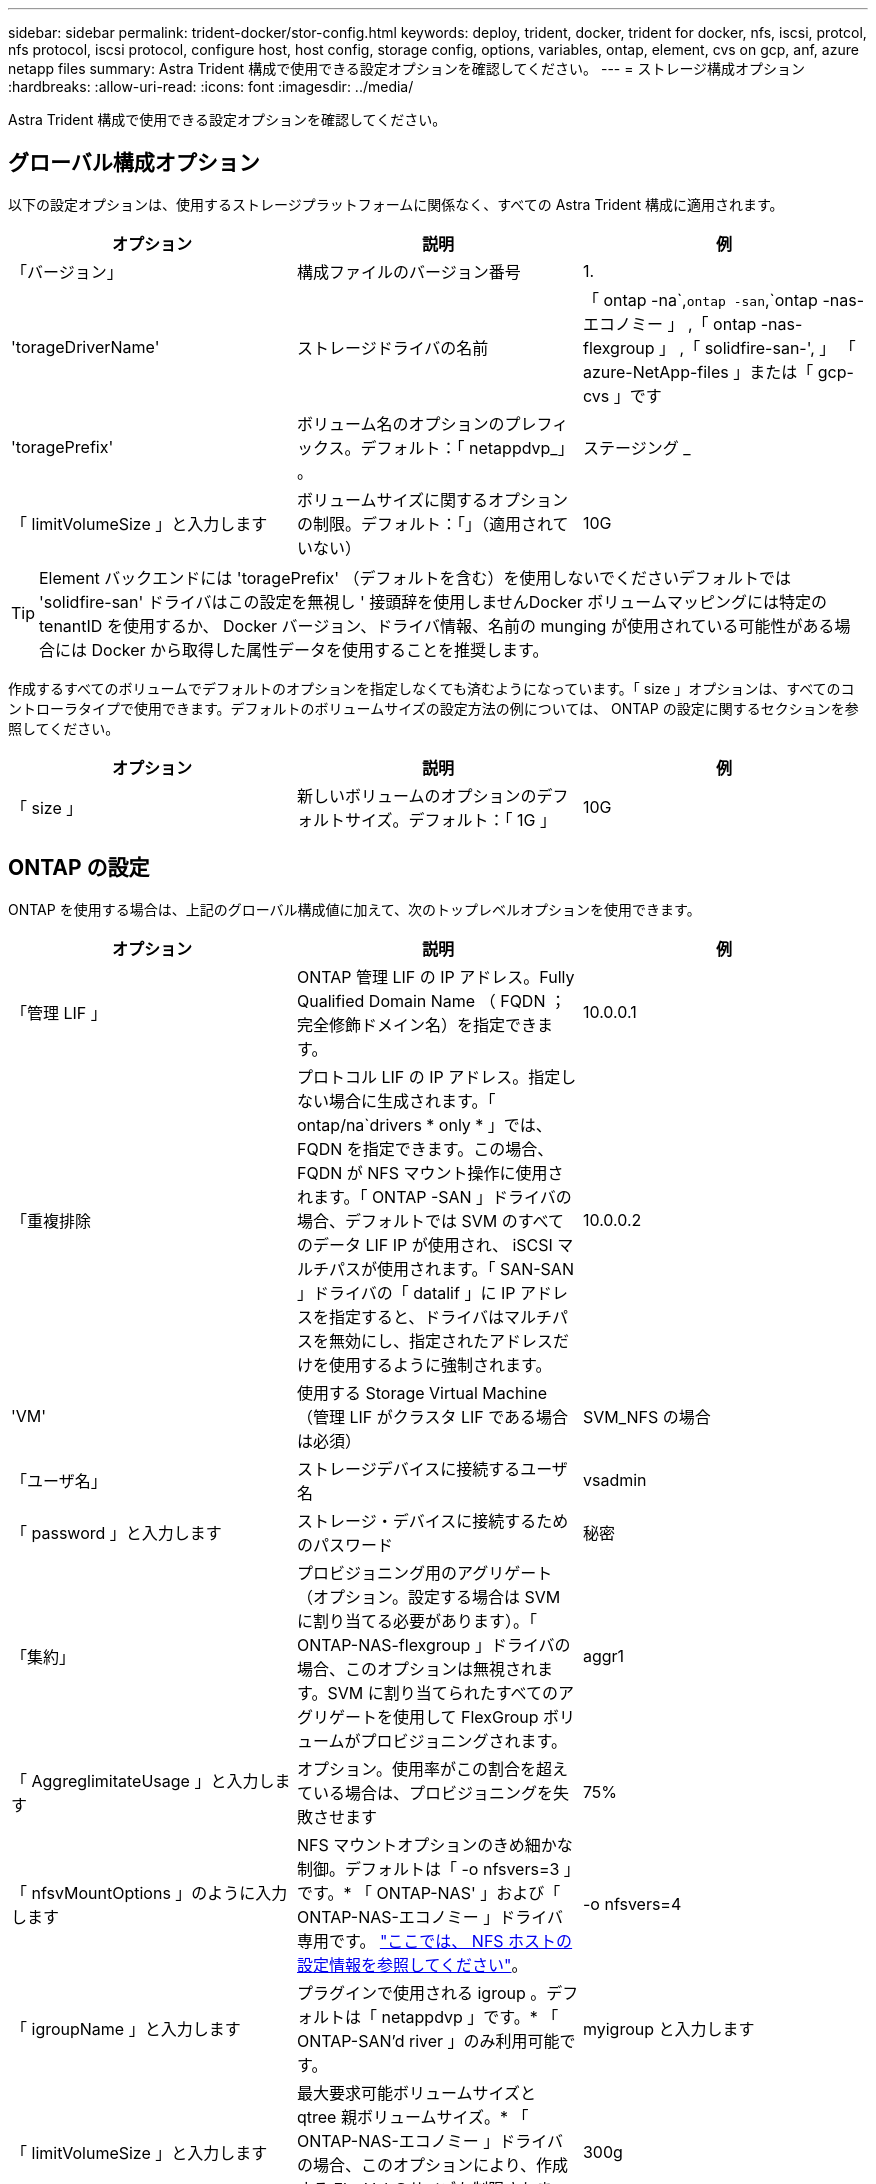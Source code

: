 ---
sidebar: sidebar 
permalink: trident-docker/stor-config.html 
keywords: deploy, trident, docker, trident for docker, nfs, iscsi, protcol, nfs protocol, iscsi protocol, configure host, host config, storage config, options, variables, ontap, element, cvs on gcp, anf, azure netapp files 
summary: Astra Trident 構成で使用できる設定オプションを確認してください。 
---
= ストレージ構成オプション
:hardbreaks:
:allow-uri-read: 
:icons: font
:imagesdir: ../media/


[role="lead"]
Astra Trident 構成で使用できる設定オプションを確認してください。



== グローバル構成オプション

以下の設定オプションは、使用するストレージプラットフォームに関係なく、すべての Astra Trident 構成に適用されます。

[cols="3*"]
|===
| オプション | 説明 | 例 


| 「バージョン」  a| 
構成ファイルのバージョン番号
 a| 
1.



| 'torageDriverName'  a| 
ストレージドライバの名前
 a| 
「 ontap -na`,`ontap -san`,`ontap -nas-エコノミー 」 ,「 ontap -nas-flexgroup 」 ,「 solidfire-san-', 」 「 azure-NetApp-files 」または「 gcp-cvs 」です



| 'toragePrefix'  a| 
ボリューム名のオプションのプレフィックス。デフォルト：「 netappdvp_」 。
 a| 
ステージング _



| 「 limitVolumeSize 」と入力します  a| 
ボリュームサイズに関するオプションの制限。デフォルト：「」（適用されていない）
 a| 
10G

|===

TIP: Element バックエンドには 'toragePrefix' （デフォルトを含む）を使用しないでくださいデフォルトでは 'solidfire-san' ドライバはこの設定を無視し ' 接頭辞を使用しませんDocker ボリュームマッピングには特定の tenantID を使用するか、 Docker バージョン、ドライバ情報、名前の munging が使用されている可能性がある場合には Docker から取得した属性データを使用することを推奨します。

作成するすべてのボリュームでデフォルトのオプションを指定しなくても済むようになっています。「 size 」オプションは、すべてのコントローラタイプで使用できます。デフォルトのボリュームサイズの設定方法の例については、 ONTAP の設定に関するセクションを参照してください。

[cols="3*"]
|===
| オプション | 説明 | 例 


| 「 size 」  a| 
新しいボリュームのオプションのデフォルトサイズ。デフォルト：「 1G 」
 a| 
10G

|===


== ONTAP の設定

ONTAP を使用する場合は、上記のグローバル構成値に加えて、次のトップレベルオプションを使用できます。

[cols="3*"]
|===
| オプション | 説明 | 例 


| 「管理 LIF 」  a| 
ONTAP 管理 LIF の IP アドレス。Fully Qualified Domain Name （ FQDN ；完全修飾ドメイン名）を指定できます。
 a| 
10.0.0.1



| 「重複排除  a| 
プロトコル LIF の IP アドレス。指定しない場合に生成されます。「 ontap/na`drivers * only * 」では、 FQDN を指定できます。この場合、 FQDN が NFS マウント操作に使用されます。「 ONTAP -SAN 」ドライバの場合、デフォルトでは SVM のすべてのデータ LIF IP が使用され、 iSCSI マルチパスが使用されます。「 SAN-SAN 」ドライバの「 datalif 」に IP アドレスを指定すると、ドライバはマルチパスを無効にし、指定されたアドレスだけを使用するように強制されます。
 a| 
10.0.0.2



| 'VM'  a| 
使用する Storage Virtual Machine （管理 LIF がクラスタ LIF である場合は必須）
 a| 
SVM_NFS の場合



| 「ユーザ名」  a| 
ストレージデバイスに接続するユーザ名
 a| 
vsadmin



| 「 password 」と入力します  a| 
ストレージ・デバイスに接続するためのパスワード
 a| 
秘密



| 「集約」  a| 
プロビジョニング用のアグリゲート（オプション。設定する場合は SVM に割り当てる必要があります）。「 ONTAP-NAS-flexgroup 」ドライバの場合、このオプションは無視されます。SVM に割り当てられたすべてのアグリゲートを使用して FlexGroup ボリュームがプロビジョニングされます。
 a| 
aggr1



| 「 AggreglimitateUsage 」と入力します  a| 
オプション。使用率がこの割合を超えている場合は、プロビジョニングを失敗させます
 a| 
75%



| 「 nfsvMountOptions 」のように入力します  a| 
NFS マウントオプションのきめ細かな制御。デフォルトは「 -o nfsvers=3 」です。* 「 ONTAP-NAS' 」および「 ONTAP-NAS-エコノミー 」ドライバ専用です。 https://www.netapp.com/pdf.html?item=/media/10720-tr-4067.pdf["ここでは、 NFS ホストの設定情報を参照してください"^]。
 a| 
-o nfsvers=4



| 「 igroupName 」と入力します  a| 
プラグインで使用される igroup 。デフォルトは「 netappdvp 」です。* 「 ONTAP-SAN'd river 」のみ利用可能です。
 a| 
myigroup と入力します



| 「 limitVolumeSize 」と入力します  a| 
最大要求可能ボリュームサイズと qtree 親ボリュームサイズ。* 「 ONTAP-NAS-エコノミー 」ドライバの場合、このオプションにより、作成する FlexVol のサイズも制限されます。 *
 a| 
300g



| qtreesPerFlexvol`  a| 
FlexVol あたりの最大 qtree 数は [50 、 300] の範囲で指定する必要があります。デフォルトは 200 です。*「 ONTAP-NAS-エコノミー 」ドライバの場合、このオプションを使用すると、 FlexVol あたりの最大数をカスタマイズできます。
 a| 
300

|===
作成するすべてのボリュームでデフォルトのオプションを指定しなくても済むようになっています。

[cols="3*"]
|===
| オプション | 説明 | 例 


| 「平和のための準備」を参照してください  a| 
スペースリザベーションモード：「 none 」（シンプロビジョニング）または「 volume 」（シック）
 a| 
なし



| 「ナプショットポリシー」  a| 
使用する Snapshot ポリシー。デフォルトは「 none 」です。
 a| 
なし



| 「スナップショット予約」  a| 
Snapshot リザーブの割合。 ONTAP のデフォルトを受け入れる場合は、デフォルトで「」になります
 a| 
10.



| 'plitOnClone  a| 
作成時にクローンを親からスプリットします。デフォルトは「 false 」です。
 a| 
いいえ



| 「暗号化」  a| 
新しいボリュームでNetApp Volume Encryption（NVE）を有効にします。デフォルトは「false」です。このオプションを使用するには、クラスタで NVE のライセンスが設定され、有効になっている必要があります。

NAEがバックエンドで有効になっている場合は、Astra TridentでプロビジョニングされたすべてのボリュームがNAEに有効になります。

詳細については、以下を参照してください。 link:../trident-reco/security-reco.html["Astra TridentとNVEおよびNAEの相互運用性"]。
 a| 
正しいです



| 「 unixPermissions 」  a| 
プロビジョニングされた NFS ボリューム用の NAS オプション。デフォルトは「 777 」
 a| 
777



| 「スナップショット方向」  a| 
「 .snapshot 」ディレクトリにアクセスするための NAS オプション。デフォルトは「 false 」です。
 a| 
正しいです



| 「 exportPolicy 」と入力します  a| 
NFS エクスポートポリシーで使用する NAS オプション。デフォルトは「 default 」
 a| 
デフォルト



| 'ecurityStyle'  a| 
プロビジョニングされた NFS ボリュームにアクセスするための NAS オプション（デフォルトは「 UNIX 」）
 a| 
混在



| 「 filesystemtype 」です  a| 
SAN オプション：ファイルシステムタイプを選択します。デフォルトは「 ext4 」です。
 a| 
XFS



| 階層ポリシー  a| 
使用する階層化ポリシー。デフォルトは「 none 」です。 ONTAP 9.5 より前の SVM-DR 構成では「 snapshot-only 」です
 a| 
なし

|===


=== スケーリングオプション

「 ONTAP-NAS' 」ドライバと「 ONTAP-SAN' 」ドライバは、各 Docker ボリューム用の ONTAP FlexVol を作成します。ONTAP では、クラスタノードあたり最大 1 、 000 個の FlexVol がサポートされます。クラスタの最大 FlexVol 数は 12 、 000 です。Docker ボリューム要件がこの制限に適合する場合、「 ONTAP - NAS 」ドライバは FlexVol が提供する Docker ボリューム単位のスナップショットやクローン作成などの追加機能により、 NAS 解決策の方が望ましいとされます。

FlexVol の制限で対応できる容量よりも多くの Docker ボリュームが必要な場合は、「 ONTAP - NAS - エコノミー」または「 ONTAP - SAN - エコノミー」ドライバを選択します。

「 ONTAP - NAS - エコノミー」ドライバは、自動的に管理される FlexVol プール内の ONTAP qtree として Docker ボリュームを作成します。qtree の拡張性は、クラスタノードあたり最大 10 、 000 、クラスタあたり最大 2 、 40 、 000 で、一部の機能を犠牲にすることで大幅に向上しています。「 ONTAP - NAS - エコノミー」ドライバは、 Docker ボリューム単位のスナップショットまたはクローン作成をサポートしていません。


NOTE: Swarm は複数のノード間でのボリューム作成のオーケストレーションを行わないため 'ONTAP-NAS-エコノミー のドライバは現在 Docker Swarm ではサポートされていません

「 ONTAP と SAN の経済性」のドライバは、自動的に管理される FlexVol の共有プール内で、 ONTAP LUN として Docker ボリュームを作成します。この方法により、各 FlexVol が 1 つの LUN に制限されることはなく、 SAN ワークロードのスケーラビリティが向上します。ストレージアレイに応じて、 ONTAP はクラスタあたり最大 16384 個の LUN をサポートします。このドライバは、ボリュームが下位の LUN であるため、 Docker ボリューム単位の Snapshot とクローニングをサポートします。

「 ONTAP-NAS-flexgroup 」ドライバを選択して、数十億個のファイルを含むペタバイト規模に拡張可能な 1 つのボリュームに並列処理を増やすことができます。FlexGroup のユースケースとしては、 AI / ML / DL 、ビッグデータと分析、ソフトウェアのビルド、ストリーミング、ファイルリポジトリなどが考えられます。Trident は、 FlexGroup ボリュームのプロビジョニング時に SVM に割り当てられたすべてのアグリゲートを使用します。Trident での FlexGroup のサポートでは、次の点も考慮する必要があります。

* ONTAP バージョン 9.2 以降が必要です。
* 本ドキュメントの執筆時点では、 FlexGroup は NFS v3 のみをサポートしています。
* SVM で 64 ビットの NFSv3 ID を有効にすることを推奨します。
* 推奨される最小 FlexGroup サイズは 100GB です。
* FlexGroup Volume ではクローニングはサポートされていません。


FlexGroup と FlexGroup に適したワークロードの詳細については、を参照してください https://www.netapp.com/pdf.html?item=/media/12385-tr4571pdf.pdf["『 NetApp FlexGroup Volume Best Practices and Implementation Guide 』にある、ボリュームへの移行に関するセクション"^]。

同じ環境で高度な機能と大規模な拡張性を実現するために 'ONTAP-NAS' を使用して Docker Volume Plugin の複数のインスタンスを実行し ' もう 1 つは「 ONTAP-NAS-エコノミー 」を使用して実行できます



=== ONTAP 構成ファイルの例

*NFS は 'ONTAP-NAS' ドライバの例です

[listing]
----
{
    "version": 1,
    "storageDriverName": "ontap-nas",
    "managementLIF": "10.0.0.1",
    "dataLIF": "10.0.0.2",
    "svm": "svm_nfs",
    "username": "vsadmin",
    "password": "secret",
    "aggregate": "aggr1",
    "defaults": {
      "size": "10G",
      "spaceReserve": "none",
      "exportPolicy": "default"
    }
}
----
*NFS は 'ONTAP-NAS-flexgroup ドライバの例です

[listing]
----
{
    "version": 1,
    "storageDriverName": "ontap-nas-flexgroup",
    "managementLIF": "10.0.0.1",
    "dataLIF": "10.0.0.2",
    "svm": "svm_nfs",
    "username": "vsadmin",
    "password": "secret",
    "defaults": {
      "size": "100G",
      "spaceReserve": "none",
      "exportPolicy": "default"
    }
}
----
*NFS は 'ONTAP-NAS-エコノミー 'driver* の例です

[listing]
----
{
    "version": 1,
    "storageDriverName": "ontap-nas-economy",
    "managementLIF": "10.0.0.1",
    "dataLIF": "10.0.0.2",
    "svm": "svm_nfs",
    "username": "vsadmin",
    "password": "secret",
    "aggregate": "aggr1"
}
----
*iSCSI は 'ONTAP-SAN' ドライバの例です

[listing]
----
{
    "version": 1,
    "storageDriverName": "ontap-san",
    "managementLIF": "10.0.0.1",
    "dataLIF": "10.0.0.3",
    "svm": "svm_iscsi",
    "username": "vsadmin",
    "password": "secret",
    "aggregate": "aggr1",
    "igroupName": "myigroup"
}
----
*NFS は 'ONTAP-SAN-エコノミー ドライバーの例です

[listing]
----
{
    "version": 1,
    "storageDriverName": "ontap-san-economy",
    "managementLIF": "10.0.0.1",
    "dataLIF": "10.0.0.3",
    "svm": "svm_iscsi_eco",
    "username": "vsadmin",
    "password": "secret",
    "aggregate": "aggr1",
    "igroupName": "myigroup"
}
----


== Element ソフトウェアの設定

Element ソフトウェア（ NetApp HCI / SolidFire ）を使用する場合は、グローバルな設定値のほかに、以下のオプションも使用できます。

[cols="3*"]
|===
| オプション | 説明 | 例 


| 「エンドポイント」  a| 
\ https://<login>:<password>@<mvip>/json-rpc/<element-version>
 a| 
\ https://admin:admin@192.168.160.3/json-rpc/8.0



| 「 VIP 」  a| 
iSCSI の IP アドレスとポート
 a| 
10.0.0.7 ： 3260



| 「 tenantname 」  a| 
使用する SolidFire テナント（見つからない場合に作成）
 a| 
Docker です



| 「 InitiatorIFCace 」  a| 
iSCSI トラフィックをデフォルト以外のインターフェイスに制限する場合は、インターフェイスを指定します
 a| 
デフォルト



| 「タイプ」  a| 
QoS の仕様
 a| 
以下の例を参照してください



| 「 LegacyNamePrefix 」のように入力します  a| 
アップグレードされた Trident インストールのプレフィックス。1.3.2 より前のバージョンの Trident を使用していて、既存のボリュームをアップグレードする場合は、この値を設定して、ボリューム名メソッドを使用してマッピングされた古いボリュームにアクセスする必要があります。
 a| 
「 netappdvp - 」

|===
「 olidfire -san 」ドライバは Docker Swarm をサポートしていません。



=== Element ソフトウェア構成ファイルの例

[listing]
----
{
    "version": 1,
    "storageDriverName": "solidfire-san",
    "Endpoint": "https://admin:admin@192.168.160.3/json-rpc/8.0",
    "SVIP": "10.0.0.7:3260",
    "TenantName": "docker",
    "InitiatorIFace": "default",
    "Types": [
        {
            "Type": "Bronze",
            "Qos": {
                "minIOPS": 1000,
                "maxIOPS": 2000,
                "burstIOPS": 4000
            }
        },
        {
            "Type": "Silver",
            "Qos": {
                "minIOPS": 4000,
                "maxIOPS": 6000,
                "burstIOPS": 8000
            }
        },
        {
            "Type": "Gold",
            "Qos": {
                "minIOPS": 6000,
                "maxIOPS": 8000,
                "burstIOPS": 10000
            }
        }
    ]
}
----


== GCP 上の Cloud Volumes Service （ CVS ）構成

Astra Tridentは、デフォルトのCVSサービスタイプがonに設定されたボリュームをサポートしています https://cloud.google.com/architecture/partners/netapp-cloud-volumes/service-types["GCP"^]。Astra Tridentは、CVSサービスタイプで許可されている最小値に関係なく、100GiB未満のCVSボリュームをサポートしていません。したがって、Tridentは要求されたボリュームが最小サイズよりも小さい場合、自動的に100GiBのボリュームを作成します。

GCP で CVS を使用する場合は、グローバル構成の値に加えて、次のオプションも使用できます。

[cols="3*"]
|===
| オプション | 説明 | 例 


| 「 apiRegion 」と入力します  a| 
CVS アカウントリージョン（必須）。は、このバックエンドがボリュームをプロビジョニングする GCP リージョンです。
 a| 
「 us-west2 」



| 「 ProjectNumber 」  a| 
GCP プロジェクト番号（必須）。GCP Web ポータルのホーム画面にあります。
 a| 
“ 123456789012 ”



| 「 hostProjectNumber 」  a| 
GCP 共有 VPC ホストプロジェクト番号（共有 VPC を使用する場合は必須）
 a| 
「 098765432109 」



| 「 apiKey 」と入力します  a| 
CVS admin ロールを持つ GCP サービスアカウントの API キー（必須）。は、 GCP サービスアカウントの秘密鍵ファイルの JSON 形式のコンテンツです（バックエンド構成ファイルにそのままコピーされます）。サービスアカウントには netappcloudvolumes .admin ロールが必要です。
 a| 
（秘密鍵ファイルの内容）



| 「 ecretKey 」  a| 
CVS アカウントのシークレットキー（必須）。CVS Web ポータルの「アカウント設定」 > 「 API アクセス」で確認できます。
 a| 
デフォルト



| 「 ProxyURL 」と入力します  a| 
CVS アカウントへの接続にプロキシサーバが必要な場合は、プロキシ URL を指定します。プロキシサーバには、 HTTP プロキシまたは HTTPS プロキシを使用できます。HTTPS プロキシの場合、証明書の検証は省略され、プロキシサーバで自己署名証明書が使用されるようになります。* 認証が有効になっているプロキシサーバーはサポートされていません * 。
 a| 
「 http://proxy-server-hostname/”



| 「 nfsvMountOptions 」のように入力します  a| 
NFS マウントオプション。デフォルトは「 -o nfsvers=3 」です。
 a| 
「 nfsvers=3 、 proto=tcp 、 timeo=600 」



| 「サービスレベル」  a| 
パフォーマンスレベル（標準、プレミアム、エクストリーム）、デフォルトは「標準」
 a| 
Premium サービス



| 「ネットワーク」  a| 
CVS ボリュームに使用される GCP ネットワーク。デフォルトは「 default 」です。
 a| 
デフォルト

|===

NOTE: 共有 VPC ネットワークを使用する場合は、「 ProjectNumber 」と「 hostProjectNumber 」の両方を指定する必要があります。その場合、「 ProjectNumber 」はサービスプロジェクト、「 hostProjectNumber 」はホストプロジェクトです。

GCP で CVS を使用している場合は、これらのデフォルトのボリュームオプション設定を使用できます。

[cols="3*"]
|===
| オプション | 説明 | 例 


| 「 exportRule 」  a| 
NFS アクセスリスト（アドレスおよび CIDR サブネット）。デフォルトは「 0.0.0.0/0 」です。
 a| 
「 10.0.1.0/24,10.0.2.100 」



| 「スナップショット方向」  a| 
「 .snapshot 」ディレクトリの表示を制御します
 a| 
いいえ



| 「スナップショット予約」  a| 
スナップショット予約の割合。デフォルトでは、 CVS のデフォルト値である 0 を使用します
 a| 
10.



| 「 size 」  a| 
ボリュームサイズ、デフォルトは「 100GiB 」
 a| 
「 10T 」

|===


=== GCP 上の CVS 構成ファイルの例

[listing]
----
{
    "version": 1,
    "storageDriverName": "gcp-cvs",
    "projectNumber": "012345678901",
    "apiRegion": "us-west2",
    "apiKey": {
        "type": "service_account",
        "project_id": "my-gcp-project",
        "private_key_id": "1234567890123456789012345678901234567890",
        "private_key": "-----BEGIN PRIVATE KEY-----\nznHczZsrrtHisIsAbOguSaPIKeyAZNchRAGzlzZE4jK3bl/qp8B4Kws8zX5ojY9m\nznHczZsrrtHisIsAbOguSaPIKeyAZNchRAGzlzZE4jK3bl/qp8B4Kws8zX5ojY9m\nznHczZsrrtHisIsAbOguSaPIKeyAZNchRAGzlzZE4jK3bl/qp8B4Kws8zX5ojY9m\nznHczZsrrtHisIsAbOguSaPIKeyAZNchRAGzlzZE4jK3bl/qp8B4Kws8zX5ojY9m\nznHczZsrrtHisIsAbOguSaPIKeyAZNchRAGzlzZE4jK3bl/qp8B4Kws8zX5ojY9m\nznHczZsrrtHisIsAbOguSaPIKeyAZNchRAGzlzZE4jK3bl/qp8B4Kws8zX5ojY9m\nznHczZsrrtHisIsAbOguSaPIKeyAZNchRAGzlzZE4jK3bl/qp8B4Kws8zX5ojY9m\nznHczZsrrtHisIsAbOguSaPIKeyAZNchRAGzlzZE4jK3bl/qp8B4Kws8zX5ojY9m\nznHczZsrrtHisIsAbOguSaPIKeyAZNchRAGzlzZE4jK3bl/qp8B4Kws8zX5ojY9m\nznHczZsrrtHisIsAbOguSaPIKeyAZNchRAGzlzZE4jK3bl/qp8B4Kws8zX5ojY9m\nznHczZsrrtHisIsAbOguSaPIKeyAZNchRAGzlzZE4jK3bl/qp8B4Kws8zX5ojY9m\nznHczZsrrtHisIsAbOguSaPIKeyAZNchRAGzlzZE4jK3bl/qp8B4Kws8zX5ojY9m\nznHczZsrrtHisIsAbOguSaPIKeyAZNchRAGzlzZE4jK3bl/qp8B4Kws8zX5ojY9m\nznHczZsrrtHisIsAbOguSaPIKeyAZNchRAGzlzZE4jK3bl/qp8B4Kws8zX5ojY9m\nznHczZsrrtHisIsAbOguSaPIKeyAZNchRAGzlzZE4jK3bl/qp8B4Kws8zX5ojY9m\nznHczZsrrtHisIsAbOguSaPIKeyAZNchRAGzlzZE4jK3bl/qp8B4Kws8zX5ojY9m\nznHczZsrrtHisIsAbOguSaPIKeyAZNchRAGzlzZE4jK3bl/qp8B4Kws8zX5ojY9m\nznHczZsrrtHisIsAbOguSaPIKeyAZNchRAGzlzZE4jK3bl/qp8B4Kws8zX5ojY9m\nznHczZsrrtHisIsAbOguSaPIKeyAZNchRAGzlzZE4jK3bl/qp8B4Kws8zX5ojY9m\nznHczZsrrtHisIsAbOguSaPIKeyAZNchRAGzlzZE4jK3bl/qp8B4Kws8zX5ojY9m\nznHczZsrrtHisIsAbOguSaPIKeyAZNchRAGzlzZE4jK3bl/qp8B4Kws8zX5ojY9m\nznHczZsrrtHisIsAbOguSaPIKeyAZNchRAGzlzZE4jK3bl/qp8B4Kws8zX5ojY9m\nznHczZsrrtHisIsAbOguSaPIKeyAZNchRAGzlzZE4jK3bl/qp8B4Kws8zX5ojY9m\nznHczZsrrtHisIsAbOguSaPIKeyAZNchRAGzlzZE4jK3bl/qp8B4Kws8zX5ojY9m\nznHczZsrrtHisIsAbOguSaPIKeyAZNchRAGzlzZE4jK3bl/qp8B4Kws8zX5ojY9m\nXsYg6gyxy4zq7OlwWgLwGa==\n-----END PRIVATE KEY-----\n",
        "client_email": "cloudvolumes-admin-sa@my-gcp-project.iam.gserviceaccount.com",
        "client_id": "123456789012345678901",
        "auth_uri": "https://accounts.google.com/o/oauth2/auth",
        "token_uri": "https://oauth2.googleapis.com/token",
        "auth_provider_x509_cert_url": "https://www.googleapis.com/oauth2/v1/certs",
        "client_x509_cert_url": "https://www.googleapis.com/robot/v1/metadata/x509/cloudvolumes-admin-sa%40my-gcp-project.iam.gserviceaccount.com"
    },
    "proxyURL": "http://proxy-server-hostname/"
}
----


== Azure NetApp Files 構成

を設定して使用します https://azure.microsoft.com/en-us/services/netapp/["Azure NetApp Files の特長"^] バックエンドには、次のものが必要です。

* Azure NetApp Files が有効な Azure サブスクリプションのスクリプト ID
* 「 tenantID 」、「 clientID 」、「 clientSecret 」を「」から選択します https://docs.microsoft.com/en-us/azure/active-directory/develop/howto-create-service-principal-portal["アプリケーション登録"^] Azure Active Directory で、 Azure NetApp Files サービスに対する十分な権限がある
* Azure ロケーションに少なくとも 1 つ以上が含まれている https://docs.microsoft.com/en-us/azure/azure-netapp-files/azure-netapp-files-delegate-subnet["委任されたサブネット"^]



TIP: 初めて Azure NetApp Files を使用している場合や、新しい場所で を使用している場合は、そのような初期設定が必要になります https://docs.microsoft.com/en-us/azure/azure-netapp-files/azure-netapp-files-quickstart-set-up-account-create-volumes?tabs=azure-portal["クイックスタートガイド"^] ご案内します。


NOTE: Astra Trident 21.04.0 以前では、手動 QoS 容量プールはサポートされていません。

[cols="3*"]
|===
| オプション | 説明 | デフォルト 


| 「バージョン」  a| 
常に 1
 a| 



| 'torageDriverName'  a| 
「 azure-NetApp-files 」
 a| 



| backendName`  a| 
ストレージバックエンドのカスタム名
 a| 
ドライバ名 + "_" + ランダムな文字



| ' スクリプト ID' 。  a| 
Azure サブスクリプションのサブスクリプション ID
 a| 



| 「 tenantID 」。  a| 
アプリケーション登録からのテナント ID
 a| 



| 「 clientID 」。  a| 
アプリケーション登録からのクライアント ID
 a| 



| 「 clientSecret 」を入力します。  a| 
アプリケーション登録からのクライアントシークレット
 a| 



| 「サービスレベル」  a| 
「 Standard 」、「 Premium 」、「 Ultra 」のいずれか
 a| 
「」（ランダム）



| 「ロケーション」  a| 
新しいボリュームを作成する Azure の場所の名前をに指定します
 a| 
「」（ランダム）



| 「 virtualNetwork 」  a| 
委任されたサブネットを持つ仮想ネットワークの名前
 a| 
「」（ランダム）



| 「サブネット」  a| 
「 icrosoft.Netapp/volumes` 」に委任されたサブネットの名前
 a| 
「」（ランダム）



| 「 nfsvMountOptions 」のように入力します  a| 
NFS マウントオプションのきめ細かな制御
 a| 
「 -o nfsvers=3 」



| 「 limitVolumeSize 」と入力します  a| 
要求されたボリュームサイズがこの値を超えている場合、プロビジョニングが失敗します
 a| 
“”（デフォルトでは適用されません）

|===

NOTE: Azure NetApp Files サービスでは、サイズが 100GB 未満のボリュームはサポートされません。Trident では、アプリケーションの導入を容易にするために、より小さいボリュームが要求された場合に、 100GB のボリュームが自動的に作成されます。

これらのオプションを使用して、構成の特別なセクションで各ボリュームをデフォルトでプロビジョニングする方法を制御できます。

[cols="3*"]
|===
| オプション | 説明 | デフォルト 


| 「 exportRule 」  a| 
新しいボリュームのエクスポートルール。CIDR 表記の IPv4 アドレスまたは IPv4 サブネットの任意の組み合わせをカンマで区切って指定する必要があります。
 a| 
「 0.0.0.0/0 」



| 「スナップショット方向」  a| 
「 .snapshot 」ディレクトリの表示を制御します
 a| 
いいえ



| 「 size 」  a| 
新しいボリュームのデフォルトサイズ
 a| 
「 100G 」

|===


=== Azure NetApp Files 構成の例

* 例 1 ： azure-NetApp-files* のバックエンドの最小構成

これは、バックエンドの絶対的な最小構成です。この構成では、 Trident がお客様のネットアップアカウント、容量プール、および ANF に委譲されたサブネットをすべて検出し、新しいボリュームをいずれかの場所にランダムに配置します。

この構成は、 ANF の利用を開始して問題を解決するのに役立ちます。 しかし実際には、プロビジョニングするボリュームの範囲を追加して、必要な特性を確実に持ち、それを使用しているコンピューティングに近いネットワーク上で終了するようにします。詳細については、以降の例を参照してください。

[listing]
----
{
    "version": 1,
    "storageDriverName": "azure-netapp-files",
    "subscriptionID": "9f87c765-4774-fake-ae98-a721add45451",
    "tenantID": "68e4f836-edc1-fake-bff9-b2d865ee56cf",
    "clientID": "dd043f63-bf8e-fake-8076-8de91e5713aa",
    "clientSecret": "SECRET"
}
----
* 例 2 ： Azure NetApp Files の単一の場所と特定のサービスレベル *

このバックエンド構成では、 Azure の「 eastus 」ロケーションにボリュームを「 Premium 」容量プールに配置します。Trident は、 ANF に委任されているすべてのサブネットを自動的に検出し、いずれかのサブネットに新しいボリュームをランダムに配置します。

[listing]
----
{
    "version": 1,
    "storageDriverName": "azure-netapp-files",
    "subscriptionID": "9f87c765-4774-fake-ae98-a721add45451",
    "tenantID": "68e4f836-edc1-fake-bff9-b2d865ee56cf",
    "clientID": "dd043f63-bf8e-fake-8076-8de91e5713aa",
    "clientSecret": "SECRET",
    "location": "eastus",
    "serviceLevel": "Premium"
}
----
* 例 3 ： azure-NetApp-files* の高度な設定

このバックエンド構成は、ボリュームの配置を単一のサブネットにまで適用する手間をさらに削減し、一部のボリュームプロビジョニングのデフォルト設定も変更します。

[listing]
----
{
    "version": 1,
    "storageDriverName": "azure-netapp-files",
    "subscriptionID": "9f87c765-4774-fake-ae98-a721add45451",
    "tenantID": "68e4f836-edc1-fake-bff9-b2d865ee56cf",
    "clientID": "dd043f63-bf8e-fake-8076-8de91e5713aa",
    "clientSecret": "SECRET",
    "location": "eastus",
    "serviceLevel": "Premium",
    "virtualNetwork": "my-virtual-network",
    "subnet": "my-subnet",
    "nfsMountOptions": "nfsvers=3,proto=tcp,timeo=600",
    "limitVolumeSize": "500Gi",
    "defaults": {
        "exportRule": "10.0.0.0/24,10.0.1.0/24,10.0.2.100",
        "size": "200Gi"
    }
}
----
* 例 4 ： azure-NetApp-files* を使用する仮想ストレージプール

このバックエンド構成では、複数のが定義され link:../trident-concepts/virtual-storage-pool.html["ストレージのプール"^] 1 つのファイルに格納できます。これは、異なるサービスレベルをサポートする複数の容量プールがあり、それらを表すストレージクラスを Kubernetes で作成する場合に便利です。

仮想ストレージプールの機能の表面に、ラベルが貼られています。

[listing]
----
{
    "version": 1,
    "storageDriverName": "azure-netapp-files",
    "subscriptionID": "9f87c765-4774-fake-ae98-a721add45451",
    "tenantID": "68e4f836-edc1-fake-bff9-b2d865ee56cf",
    "clientID": "dd043f63-bf8e-fake-8076-8de91e5713aa",
    "clientSecret": "SECRET",
    "nfsMountOptions": "nfsvers=3,proto=tcp,timeo=600",
    "labels": {
        "cloud": "azure"
    },
    "location": "eastus",

    "storage": [
        {
            "labels": {
                "performance": "gold"
            },
            "serviceLevel": "Ultra"
        },
        {
            "labels": {
                "performance": "silver"
            },
            "serviceLevel": "Premium"
        },
        {
            "labels": {
                "performance": "bronze"
            },
            "serviceLevel": "Standard",
        }
    ]
}
----